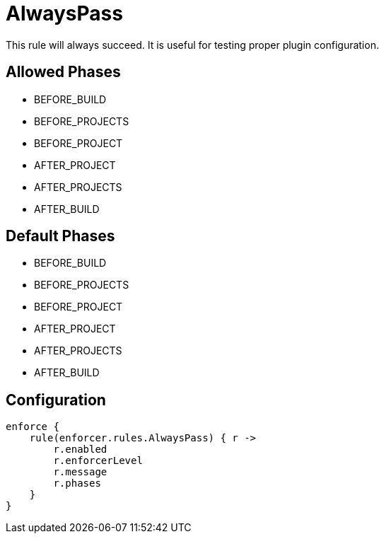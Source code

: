
= AlwaysPass

This rule will always succeed. It is useful for testing proper plugin configuration.

== Allowed Phases
* BEFORE_BUILD
* BEFORE_PROJECTS
* BEFORE_PROJECT
* AFTER_PROJECT
* AFTER_PROJECTS
* AFTER_BUILD

== Default Phases
* BEFORE_BUILD
* BEFORE_PROJECTS
* BEFORE_PROJECT
* AFTER_PROJECT
* AFTER_PROJECTS
* AFTER_BUILD

== Configuration
[source,groovy]
[subs="+macros"]
----
enforce {
    rule(enforcer.rules.AlwaysPass) { r ->
        r.enabled
        r.enforcerLevel
        r.message
        r.phases
    }
}
----

